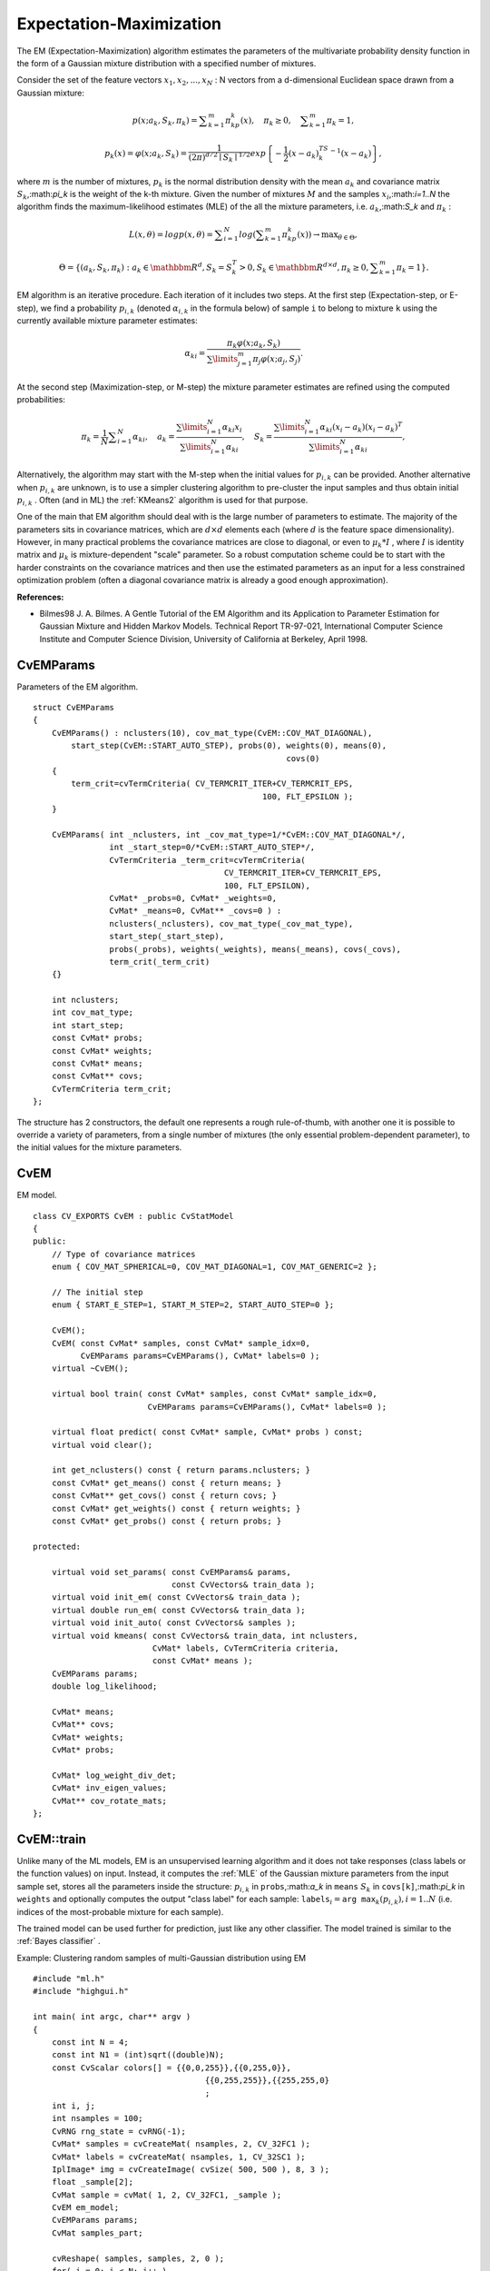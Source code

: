 Expectation-Maximization
========================

.. highlight:: cpp

The EM (Expectation-Maximization) algorithm estimates the parameters of the multivariate probability density function in the form of a Gaussian mixture distribution with a specified number of mixtures.

Consider the set of the feature vectors
:math:`x_1, x_2,...,x_{N}` : N vectors from a d-dimensional Euclidean space drawn from a Gaussian mixture:

.. math::

    p(x;a_k,S_k, \pi _k) =  \sum _{k=1}^{m} \pi _kp_k(x),  \quad \pi _k  \geq 0,  \quad \sum _{k=1}^{m} \pi _k=1,

.. math::

    p_k(x)= \varphi (x;a_k,S_k)= \frac{1}{(2\pi)^{d/2}\mid{S_k}\mid^{1/2}} exp \left \{ - \frac{1}{2} (x-a_k)^TS_k^{-1}(x-a_k) \right \} ,

where
:math:`m` is the number of mixtures,
:math:`p_k` is the normal distribution
density with the mean
:math:`a_k` and covariance matrix
:math:`S_k`,:math:`\pi_k` is the weight of the k-th mixture. Given the number of mixtures
:math:`M` and the samples
:math:`x_i`,:math:`i=1..N` the algorithm finds the
maximum-likelihood estimates (MLE) of the all the mixture parameters,
i.e.
:math:`a_k`,:math:`S_k` and
:math:`\pi_k` :

.. math::

    L(x, \theta )=logp(x, \theta )= \sum _{i=1}^{N}log \left ( \sum _{k=1}^{m} \pi _kp_k(x) \right ) \to \max _{ \theta \in \Theta },

.. math::

    \Theta = \left \{ (a_k,S_k, \pi _k): a_k  \in \mathbbm{R} ^d,S_k=S_k^T>0,S_k  \in \mathbbm{R} ^{d  \times d}, \pi _k \geq 0, \sum _{k=1}^{m} \pi _k=1 \right \} .

EM algorithm is an iterative procedure. Each iteration of it includes
two steps. At the first step (Expectation-step, or E-step), we find a
probability
:math:`p_{i,k}` (denoted
:math:`\alpha_{i,k}` in the formula below) of
sample ``i`` to belong to mixture ``k`` using the currently
available mixture parameter estimates:

.. math::

    \alpha _{ki} =  \frac{\pi_k\varphi(x;a_k,S_k)}{\sum\limits_{j=1}^{m}\pi_j\varphi(x;a_j,S_j)} .

At the second step (Maximization-step, or M-step) the mixture parameter estimates are refined using the computed probabilities:

.. math::

    \pi _k= \frac{1}{N} \sum _{i=1}^{N} \alpha _{ki},  \quad a_k= \frac{\sum\limits_{i=1}^{N}\alpha_{ki}x_i}{\sum\limits_{i=1}^{N}\alpha_{ki}} ,  \quad S_k= \frac{\sum\limits_{i=1}^{N}\alpha_{ki}(x_i-a_k)(x_i-a_k)^T}{\sum\limits_{i=1}^{N}\alpha_{ki}} ,

Alternatively, the algorithm may start with the M-step when the initial values for
:math:`p_{i,k}` can be provided. Another alternative when
:math:`p_{i,k}` are unknown, is to use a simpler clustering algorithm to pre-cluster the input samples and thus obtain initial
:math:`p_{i,k}` . Often (and in ML) the
:ref:`KMeans2` algorithm is used for that purpose.

One of the main that EM algorithm should deal with is the large number
of parameters to estimate. The majority of the parameters sits in
covariance matrices, which are
:math:`d \times d` elements each
(where
:math:`d` is the feature space dimensionality). However, in
many practical problems the covariance matrices are close to diagonal,
or even to
:math:`\mu_k*I` , where
:math:`I` is identity matrix and
:math:`\mu_k` is mixture-dependent "scale" parameter. So a robust computation
scheme could be to start with the harder constraints on the covariance
matrices and then use the estimated parameters as an input for a less
constrained optimization problem (often a diagonal covariance matrix is
already a good enough approximation).

**References:**

*
    Bilmes98 J. A. Bilmes. A Gentle Tutorial of the EM Algorithm and its Application to Parameter Estimation for Gaussian Mixture and Hidden Markov Models. Technical Report TR-97-021, International Computer Science Institute and Computer Science Division, University of California at Berkeley, April 1998.

.. index:: CvEMParams

.. _CvEMParams:

CvEMParams
----------
.. c:type:: CvEMParams

Parameters of the EM algorithm. ::

    struct CvEMParams
    {
        CvEMParams() : nclusters(10), cov_mat_type(CvEM::COV_MAT_DIAGONAL),
            start_step(CvEM::START_AUTO_STEP), probs(0), weights(0), means(0),
                                                         covs(0)
        {
            term_crit=cvTermCriteria( CV_TERMCRIT_ITER+CV_TERMCRIT_EPS,
                                                    100, FLT_EPSILON );
        }

        CvEMParams( int _nclusters, int _cov_mat_type=1/*CvEM::COV_MAT_DIAGONAL*/,
                    int _start_step=0/*CvEM::START_AUTO_STEP*/,
                    CvTermCriteria _term_crit=cvTermCriteria(
                                            CV_TERMCRIT_ITER+CV_TERMCRIT_EPS,
                                            100, FLT_EPSILON),
                    CvMat* _probs=0, CvMat* _weights=0,
                    CvMat* _means=0, CvMat** _covs=0 ) :
                    nclusters(_nclusters), cov_mat_type(_cov_mat_type),
                    start_step(_start_step),
                    probs(_probs), weights(_weights), means(_means), covs(_covs),
                    term_crit(_term_crit)
        {}

        int nclusters;
        int cov_mat_type;
        int start_step;
        const CvMat* probs;
        const CvMat* weights;
        const CvMat* means;
        const CvMat** covs;
        CvTermCriteria term_crit;
    };


The structure has 2 constructors, the default one represents a rough rule-of-thumb, with another one it is possible to override a variety of parameters, from a single number of mixtures (the only essential problem-dependent parameter), to the initial values for the mixture parameters.

.. index:: CvEM

.. _CvEM:

CvEM
----
.. c:type:: CvEM

EM model. ::

    class CV_EXPORTS CvEM : public CvStatModel
    {
    public:
        // Type of covariance matrices
        enum { COV_MAT_SPHERICAL=0, COV_MAT_DIAGONAL=1, COV_MAT_GENERIC=2 };

        // The initial step
        enum { START_E_STEP=1, START_M_STEP=2, START_AUTO_STEP=0 };

        CvEM();
        CvEM( const CvMat* samples, const CvMat* sample_idx=0,
              CvEMParams params=CvEMParams(), CvMat* labels=0 );
        virtual ~CvEM();

        virtual bool train( const CvMat* samples, const CvMat* sample_idx=0,
                            CvEMParams params=CvEMParams(), CvMat* labels=0 );

        virtual float predict( const CvMat* sample, CvMat* probs ) const;
        virtual void clear();

        int get_nclusters() const { return params.nclusters; }
        const CvMat* get_means() const { return means; }
        const CvMat** get_covs() const { return covs; }
        const CvMat* get_weights() const { return weights; }
        const CvMat* get_probs() const { return probs; }

    protected:

        virtual void set_params( const CvEMParams& params,
                                 const CvVectors& train_data );
        virtual void init_em( const CvVectors& train_data );
        virtual double run_em( const CvVectors& train_data );
        virtual void init_auto( const CvVectors& samples );
        virtual void kmeans( const CvVectors& train_data, int nclusters,
                             CvMat* labels, CvTermCriteria criteria,
                             const CvMat* means );
        CvEMParams params;
        double log_likelihood;

        CvMat* means;
        CvMat** covs;
        CvMat* weights;
        CvMat* probs;

        CvMat* log_weight_div_det;
        CvMat* inv_eigen_values;
        CvMat** cov_rotate_mats;
    };


.. index:: CvEM::train

.. _CvEM::train:

CvEM::train
-----------
.. c:function:: void CvEM::train(  const CvMat* samples,  const CvMat*  sample_idx=0,                    CvEMParams params=CvEMParams(),  CvMat* labels=0 )

    Estimates the Gaussian mixture parameters from the sample set.

Unlike many of the ML models, EM is an unsupervised learning algorithm and it does not take responses (class labels or the function values) on input. Instead, it computes the
:ref:`MLE` of the Gaussian mixture parameters from the input sample set, stores all the parameters inside the structure:
:math:`p_{i,k}` in ``probs``,:math:`a_k` in ``means`` :math:`S_k` in ``covs[k]``,:math:`\pi_k` in ``weights`` and optionally computes the output "class label" for each sample:
:math:`\texttt{labels}_i=\texttt{arg max}_k(p_{i,k}), i=1..N` (i.e. indices of the most-probable mixture for each sample).

The trained model can be used further for prediction, just like any other classifier. The model trained is similar to the
:ref:`Bayes classifier` .

Example: Clustering random samples of multi-Gaussian distribution using EM ::

    #include "ml.h"
    #include "highgui.h"

    int main( int argc, char** argv )
    {
        const int N = 4;
        const int N1 = (int)sqrt((double)N);
        const CvScalar colors[] = {{0,0,255}},{{0,255,0}},
                                        {{0,255,255}},{{255,255,0}
                                        ;
        int i, j;
        int nsamples = 100;
        CvRNG rng_state = cvRNG(-1);
        CvMat* samples = cvCreateMat( nsamples, 2, CV_32FC1 );
        CvMat* labels = cvCreateMat( nsamples, 1, CV_32SC1 );
        IplImage* img = cvCreateImage( cvSize( 500, 500 ), 8, 3 );
        float _sample[2];
        CvMat sample = cvMat( 1, 2, CV_32FC1, _sample );
        CvEM em_model;
        CvEMParams params;
        CvMat samples_part;

        cvReshape( samples, samples, 2, 0 );
        for( i = 0; i < N; i++ )
        {
            CvScalar mean, sigma;

            // form the training samples
            cvGetRows( samples, &samples_part, i*nsamples/N,
                                               (i+1)*nsamples/N );
            mean = cvScalar(((i
                           ((i/N1)+1.)*img->height/(N1+1));
            sigma = cvScalar(30,30);
            cvRandArr( &rng_state, &samples_part, CV_RAND_NORMAL,
                                                            mean, sigma );
        }
        cvReshape( samples, samples, 1, 0 );

        // initialize model's parameters
        params.covs      = NULL;
        params.means     = NULL;
        params.weights   = NULL;
        params.probs     = NULL;
        params.nclusters = N;
        params.cov_mat_type       = CvEM::COV_MAT_SPHERICAL;
        params.start_step         = CvEM::START_AUTO_STEP;
        params.term_crit.max_iter = 10;
        params.term_crit.epsilon  = 0.1;
        params.term_crit.type     = CV_TERMCRIT_ITER|CV_TERMCRIT_EPS;

        // cluster the data
        em_model.train( samples, 0, params, labels );

    #if 0
        // the piece of code shows how to repeatedly optimize the model
        // with less-constrained parameters
        //(COV_MAT_DIAGONAL instead of COV_MAT_SPHERICAL)
        // when the output of the first stage is used as input for the second.
        CvEM em_model2;
        params.cov_mat_type = CvEM::COV_MAT_DIAGONAL;
        params.start_step = CvEM::START_E_STEP;
        params.means = em_model.get_means();
        params.covs = (const CvMat**)em_model.get_covs();
        params.weights = em_model.get_weights();

        em_model2.train( samples, 0, params, labels );
        // to use em_model2, replace em_model.predict()
        // with em_model2.predict() below
    #endif
        // classify every image pixel
        cvZero( img );
        for( i = 0; i < img->height; i++ )
        {
            for( j = 0; j < img->width; j++ )
            {
                CvPoint pt = cvPoint(j, i);
                sample.data.fl[0] = (float)j;
                sample.data.fl[1] = (float)i;
                int response = cvRound(em_model.predict( &sample, NULL ));
                CvScalar c = colors[response];

                cvCircle( img, pt, 1, cvScalar(c.val[0]*0.75,
                    c.val[1]*0.75,c.val[2]*0.75), CV_FILLED );
            }
        }

        //draw the clustered samples
        for( i = 0; i < nsamples; i++ )
        {
            CvPoint pt;
            pt.x = cvRound(samples->data.fl[i*2]);
            pt.y = cvRound(samples->data.fl[i*2+1]);
            cvCircle( img, pt, 1, colors[labels->data.i[i]], CV_FILLED );
        }

        cvNamedWindow( "EM-clustering result", 1 );
        cvShowImage( "EM-clustering result", img );
        cvWaitKey(0);

        cvReleaseMat( &samples );
        cvReleaseMat( &labels );
        return 0;
    }


